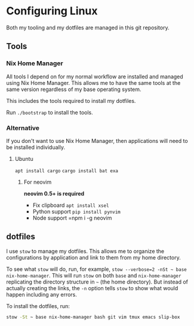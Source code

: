 * Configuring Linux
  Both my tooling and my dotfiles are managed in this git repository.

** Tools
*** Nix Home Manager
   All tools I depend on for my normal workflow are installed and managed using Nix Home Manager. This allows me to have the same tools at the same version regardless of my base operating system.

   This includes the tools required to install my dotfiles.

   Run =./bootstrap= to install the tools.

*** Alternative
    If you don't want to use Nix Home Manager, then applications will need to be installed individually.

**** Ubuntu
    =apt install cargo=
    =cargo install bat exa=
***** For neovim
  *neovim 0.5+ is required*
  - Fix clipboard
    =apt install xsel=
  - Python support
    =pip install pynvim=
  - Node support
    =npm i -g neovim

** dotfiles
   I use =stow= to manage my dotfiles. This allows me to organize the configurations by application and link to them from my home directory.

   To see what =stow= will do, run, for example, =stow --verbose=2 -nSt ~ base nix-home-manager=. This will run =stow= on both =base= and =nix-home-manager= replicating the directory structure in =~= (the home directory). But instead of actually creating the links, the =-n= option tells =stow= to show what would happen including any errors.

   To install the dotfiles, run:

#+begin_src sh
stow -St ~ base nix-home-manager bash git vim tmux emacs slip-box
#+end_src


